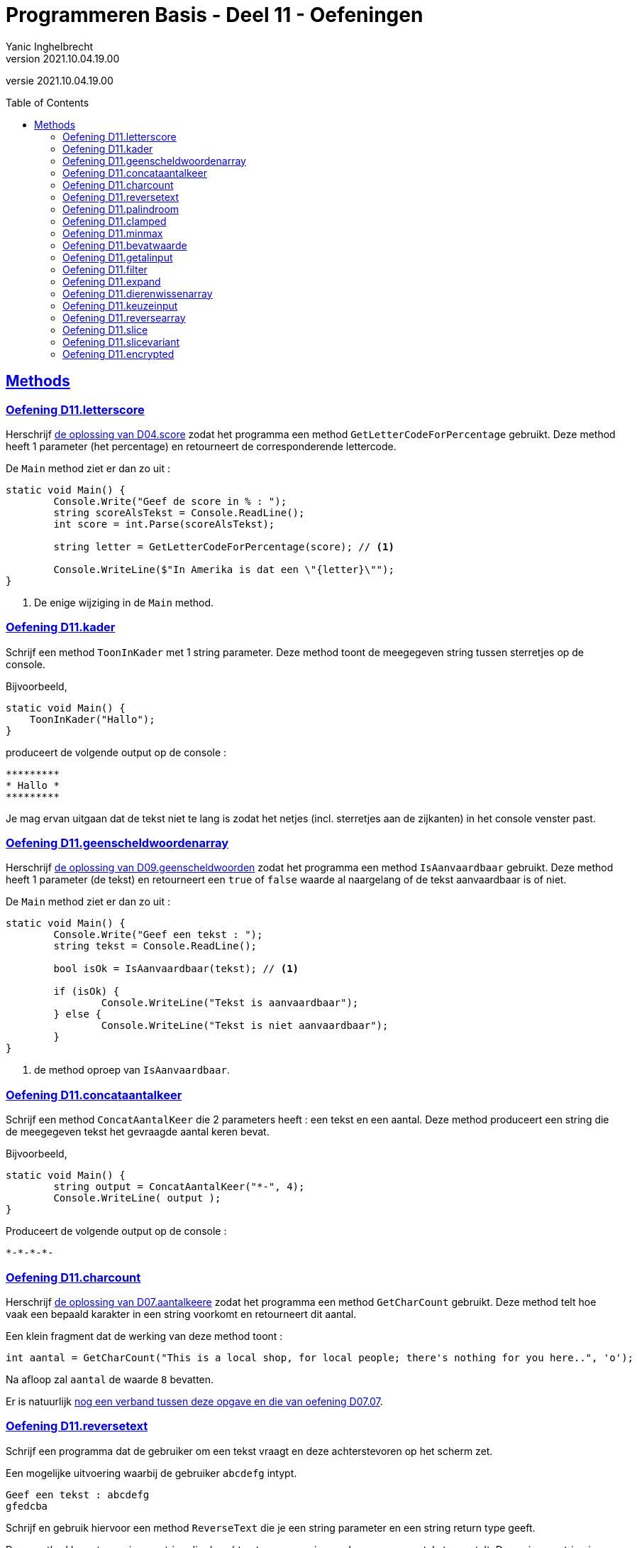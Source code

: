 = Programmeren Basis - Deel 11 - Oefeningen
Yanic Inghelbrecht
v2021.10.04.19.00
// toc and section numbering
:toc: preamble
:toclevels: 4
// geen auto section numbering voor oefeningen (handigere titels en toc)
//:sectnums:  
:sectlinks:
:sectnumlevels: 4
// source code formatting
:prewrap!:
:source-highlighter: rouge
:source-language: csharp
:rouge-style: github
:rouge-css: class
// inject css for highlights using docinfo
:docinfodir: ../common
:docinfo: shared-head
// folders
:imagesdir: images
:url-verdieping: ../{docname}-verdieping/{docname}-verdieping.adoc
:deel-04-oplossingen: ../deel-04-oplossingen/deel-04-oplossingen.adoc
:deel-07-oplossingen: ../deel-07-oplossingen/deel-07-oplossingen.adoc
:deel-09-oplossingen: ../deel-09-oplossingen/deel-09-oplossingen.adoc
// experimental voor kdb: en btn: macro's van AsciiDoctor
:experimental:

//preamble
[.text-right]
versie {revnumber}
 

== Methods


=== Oefening D11.letterscore
// Y10.07

Herschrijf link:{deel-04-oplossingen}#_oplossing_d04_score[de oplossing van D04.score] zodat het programma een method `GetLetterCodeForPercentage` gebruikt. Deze method heeft 1 parameter (het percentage) en retourneert de corresponderende lettercode.

De `Main` method ziet er dan zo uit :

[source,csharp,linenums]
----
static void Main() {
	Console.Write("Geef de score in % : ");
	string scoreAlsTekst = Console.ReadLine();
	int score = int.Parse(scoreAlsTekst);

	string letter = GetLetterCodeForPercentage(score); // <1>

	Console.WriteLine($"In Amerika is dat een \"{letter}\"");
}
----
<1> De enige wijziging in de `Main` method.


=== Oefening D11.kader
// Y10.03

Schrijf een method `ToonInKader` met 1 string parameter. Deze method toont de meegegeven string tussen sterretjes op de console.

Bijvoorbeeld, 
[source,csharp,linenums]
----
static void Main() {
    ToonInKader("Hallo");
}
----

produceert de volgende output op de console :

[source,shell]
----
*********
* Hallo *
*********
----

Je mag ervan uitgaan dat de tekst niet te lang is zodat het netjes (incl. sterretjes aan de zijkanten) in het console venster past.


=== Oefening D11.geenscheldwoordenarray
// Y1.09 (prg2)

Herschrijf link:{deel-09-oplossingen}#_oplossing_d09_geenscheldwoorden[de oplossing van D09.geenscheldwoorden] zodat het programma een method `IsAanvaardbaar` gebruikt. Deze method heeft 1 parameter (de tekst) en retourneert een `true` of `false` waarde al naargelang of de tekst aanvaardbaar is of niet.

De `Main` method ziet er dan zo uit :

[source,csharp,linenums]
----
static void Main() {
	Console.Write("Geef een tekst : ");
	string tekst = Console.ReadLine();

	bool isOk = IsAanvaardbaar(tekst); // <1>

	if (isOk) {
		Console.WriteLine("Tekst is aanvaardbaar");
	} else {
		Console.WriteLine("Tekst is niet aanvaardbaar");
	}
}
----
<1> de method oproep van `IsAanvaardbaar`.


=== Oefening D11.concataantalkeer
// Y10.02

Schrijf een method `ConcatAantalKeer` die 2 parameters heeft : een tekst en een aantal. Deze method produceert een string die de meegegeven tekst het gevraagde aantal keren bevat.

Bijvoorbeeld, 
[source,csharp,linenums]
----
static void Main() {
	string output = ConcatAantalKeer("*-", 4);
	Console.WriteLine( output );
}
----

Produceert de volgende output op de console :

[source,shell]
----
*-*-*-*-
----


=== Oefening D11.charcount
// Y1.03 (prg2)

Herschrijf link:{deel-07-oplossingen}#_oplossing_d07_aantalkeere[de oplossing van D07.aantalkeere] zodat het programma een method `GetCharCount` gebruikt. Deze method telt hoe vaak een bepaald karakter in een string voorkomt en retourneert dit aantal.

Een klein fragment dat de werking van deze method toont :

[source,csharp,linenums]
----
int aantal = GetCharCount("This is a local shop, for local people; there's nothing for you here..", 'o');
----
Na afloop zal `aantal` de waarde `8` bevatten.

Er is natuurlijk link:https://www.youtube.com/watch?v=meF7NmfnXZ0[nog een verband tussen deze opgave en die van oefening D07.07, window="_blank"].
	




=== Oefening D11.reversetext
// Y1.05 (prg2)

Schrijf een programma dat de gebruiker om een tekst vraagt en deze achterstevoren op het scherm zet.

Een mogelijke uitvoering waarbij de gebruiker `abcdefg` intypt.
[source,shell]
----
Geef een tekst : abcdefg
gfedcba
----
	
Schrijf en gebruik hiervoor een method `ReverseText` die je een string parameter en een string return type geeft.

Deze method bouwt een nieuwe string die de achterstevoren versie van de meegegeven tekst voorstelt. Deze nieuwe string is dan de return value van de method.


=== Oefening D11.palindroom
// Y1.04 (prg2)

Schrijf een programma dat de gebruiker om een woord vraagt en toont of dit woord een palindroom is. 

Een palindroom is een tekst die identiek is als je hem achterstevoren zet. Om het wat interessanter te maken : een lege tekst is geen palindroom en elke tekst van lengte 1 is wel een palindroom.

Enkele mogelijke uitvoeringen :

[source,shell]
----
	Geef een woord : bal
	False
----
[source,shell]
----
	Geef een woord : lol
	True
----
[source,shell]
----
	Geef een woord : parterretrap
	True
----
[source,shell]
----
	Geef een woord :
	False
----
	
Schrijf en gebruik hiervoor een method `IsPalindroom` met een string parameter en een bool return type. 

Deze method bepaalt of de meegegeven string al dan niet een palindroom is. De return value bevat het resultaat van deze check (`true` betekent wel palindroom, `false` betekent geen palindroom).







=== Oefening D11.clamped
// Y10.04

Schrijf een method `GetClamped` met 3 int parameters : min, getal en max. Het nut van deze method is dat ze altijd een waarde teruggeeft die tussen min en max ligt (grenzen incl.).

Deze method retourneert het volgende resultaat :

* `getal` indien `min \<= getal && getal \<= max`
** bv. `GetClamped(5, 8, 15)` produceert `8`
* `min` indien `getal < min`
** bv. `GetClamped(5, 2, 15)` produceert `5`
* `max` indien `getal > max`
** bv. `GetClamped(5, 33, 15)` produceert `15`

Probeer je oplossing uit met deze `Main` method :
[source,csharp,linenums]
----
static void Main() {
	Console.WriteLine("Voorbeeld GetClamped met min=3 en max=6");
	for (int i=1;i<=8;i++) {
		int clamped = GetClamped(3, i, 6);
		Console.WriteLine($"voor {i} geeft dit {clamped}");
	}
}
----

De output moet dan als volgt zijn :

[source,shell]
----
Voorbeeld GetClamped met min=3 en max=6
voor 1 geeft dit 3
voor 2 geeft dit 3
voor 3 geeft dit 3
voor 4 geeft dit 4
voor 5 geeft dit 5
voor 6 geeft dit 6
voor 7 geeft dit 6
voor 8 geeft dit 6
----

Dit __clampen__ komt van pas als je een waarde tot een bepaald gebied wil beperken (bv. een spelerspositie binnen het speelveld houden), maar link:https://www.youtube.com/watch?v=9KL50dk9C54[ook in het dagelijks leven,window="_blank"] kun je er vanalles mee doen.


=== Oefening D11.minmax
// Y10.01

Schrijf een programma dat een array met getallen definieert en vervolgens toont wat het kleinste en het grootste getal is in dat array. 

Schrijf hiervoor 2 methods, `BepaalMinimum` en `BepaalMaximum`, die beiden een array met getallen als parameter krijgen en resp het kleinste of grootste getal retourneren uit het meegegeven array.

De `Main` method ziet er zo uit :

[source,csharp,linenums]
----
static void Main() {
	int[] getallen = { -4, 7, 9, 34, 2, 56, 34, 78 };
	Console.WriteLine( BepaalMinimum(getallen) );
	Console.WriteLine( BepaalMaximum(getallen) );
}	
----
Je mag er in de beide methods van uitgaan dat het meegegeven array minstens 1 element bevat.


=== Oefening D11.bevatwaarde

Schrijf een programma dat de gebruiker om 5 unieke gehele getallen vraagt. 

* Het programma geeft met #1, ..., #5 aan om het hoeveelste getal het gaat
* Alle ongeldige input en dubbels worden genegeerd.
* Je mag ervan uitgaan dat de gebruiker geen `0` intypt. 

Achteraf toont het programma de 5 unieke getallen van de gebruiker, gescheiden door een komma.

Schrijf (en gebruik!) hierbij een bijkomende method `BevatWaarde` met 2 parameters : 

. een array met getallen
. een zoekgetal

De `BevatWaarde` method retourneert een true/false waarde, naargelang het zoekgetal wel/niet voorkomt in het array met getallen.

Plaats de unieke getallen van de gebruiker in een array en gebruik deze `BevatWaarde` method om dubbels te voorkomen.

Een mogelijke uitvoering :

[source,shell]
----
Geef getal #1 : 4
Geef getal #2 : hallo <1>
Geef getal #2 : -5
Geef getal #3 :       <1>
Geef getal #3 : 10
Geef getal #4 : 4     <2>
Geef getal #4 : -5    <2>
Geef getal #4 : 99
Geef getal #5 : 34
De unieke getallen zijn 4, -5, 10, 99, 34 
----
<1> ongeldige input werd genegeerd, de nummering verandert niet.
<2> dubbels werden genegeerd, de nummering verandert niet.

[IMPORTANT]
====
Waarom zou er in deze opgave staan __"Je mag ervan uitgaan dat de gebruiker geen 0 intypt"__? 

Probeer eens uit of je oplossing ook werkt als de gebruiker een `0` ingeeft. Zoniet, wat zou je kunnen veranderen om *alle* getallen toe te laten?
====


=== Oefening D11.getalinput
// Y10.08

Schrijf een method `GetGetal` met 2 parameters `min` en `max` (gehele getallen) die een int waarde oplevert.

Deze method vraagt de gebruiker om een getal tussen `min` en `max` (grenzen inclusief) en retourneert dit getal. 

Indien we te maken hebben met een rebelse gebruiker die geen getal intypt of een getal buiten de grenzen opgeeft (het lef!), dan herhaalt de method stoïcijns de vraag. Dit gaat door totdat de wil van de gebruiker gebroken is en hij braafjes doet wat ons programma hem opdraagt.

Gebruik deze `Main` method :
[source,csharp,linenums]
----
static void Main() {
    int getal = GetGetal(1,100);
    Console.WriteLine($"U koos voor {getal}");
}
----
Het programma zou dan de volgende output kunnen produceren :
[source,shell]
----
Geef een getal van 1 t.e.m. 100 : hallo
Geef een getal van 1 t.e.m. 100 : -1
Geef een getal van 1 t.e.m. 100 : 0
Geef een getal van 1 t.e.m. 100 : 103
Geef een getal van 1 t.e.m. 100 : watch?v=4Lk2KHajp4Y
Geef een getal van 1 t.e.m. 100 : Laat me toch gaan, rotprogramma!!
Geef een getal van 1 t.e.m. 100 : aaaargh!
Geef een getal van 1 t.e.m. 100 : 56
U koos voor 56, plooier
----
	
	
=== Oefening D11.filter

Hieronder staat een code fragment dat je zult moeten vervolledigen.

[source,csharp,linenums]
----
static void Main() {
	// Het array met waarden dat we als voorbeeld gebruiken
	int[] meetwaarden = { 3, 6, 10, -1, -23, 0, -6, 7, 10, -15, -4, 10 };

	// Een variabele voor de return value van een Filter method oproep
	int[] gefilterd;

	// Filter alle meetwaarden die tussen -4 en 7 liggen (grenzen inclusief)
	gefilterd = Filter(meetwaarden, -4, 7); // <1>
	
	Console.WriteLine(String.Join(",", gefilterd));
	// De output is : 3,6,-1,0,7,-4
	// Let erop dat de volgorde van de waarden in de output gelijk is aan
	// hun onderlinge volgorde in het 'meetwaarden' array!

	// Filter alle meetwaarden die tussen 10 en 10 liggen (grenzen inclusief)
	// (anders gezegd, hou enkel de tienen over).
	gefilterd = Filter(meetwaarden, 10, 10); // <1>
	
	Console.WriteLine(String.Join(",", gefilterd));
	// De output is : 10,10,10
	// Let erop dat de waarde 10 drie keer voorkomt omdat ze ook
	// drie keer voorkwam in het 'meetwaarden' array.

	// Filter alle meetwaarden die tussen 100 en 200 liggen (grenzen inclusief)
	gefilterd = Filter(meetwaarden, 100, 200); // <1>
	
	Console.WriteLine(String.Join(",", gefilterd));
	// De output is :
	// Let erop dat de output een lege regel is, er zijn immers geen
	// waarden tussen 100 en 200 in 'meetwaarden'. De lengte van
	// array 'gefilterd' is nu dus gelijk aan 0!}
}
----
<1> Op deze plaatsen wordt een `Filter()` method opgeroepen die je zelf zult moeten schrijven.

De `Filter()` method ziet er als volgt uit :

[source,csharp,linenums]
----
static int[] Filter(int[] getallen, int min, int max) {
	// TODO : code aanvullen
}
----

Deze method produceert een *nieuw* array en retourneert dit.

* Dit nieuwe array moet alle waarden uit parameter `getallen` bevatten die tussen de grenzen `min` en `max` liggen (grenzen inclusief). 
* De onderlinge volgorde van de waarden in dit nieuwe array is dezelfde als in het `getallen` array.
* Indien er geen enkele waarde tussen de grenzen gevonden wordt, dan retourneert de method een leeg array (dit is een array van lengte zero).

Vul de `Filter` method aan met de ontbrekende code, zodat het programma het beschreven gedrag vertoont. De code in de `Main` method dient om te testen, dus daar verander je niks aan.


=== Oefening D11.expand	

Hieronder staat een code fragment met vier voorbeelden en telkens de verwachte output (in commentaar) :

[source,csharp,linenums]
----
static void Main() {
	// voorbeeld 1 : een reeks één keer dupliceren
	int[] scores1 = { 2, 3, -5, 6 };
	int[] expanded1 = Expand(1, scores1); // <1>
	
	Console.WriteLine(String.Join(",", expanded1));
	// output is : 2,3,-5,6

	// voorbeeld 2 : een reeks drie keer dupliceren
	int[] scores2 = { 2, 3, -5, 6 };
	int[] expanded2 = Expand(3, scores2); // <1>
	
	Console.WriteLine(String.Join(",", expanded2));
	// de output is : 2,2,2,3,3,3,-5,-5,-5,6,6,6

	// voorbeeld 3 : een reeks nul keer dupliceren
	int[] scores3 = { };
	int[] expanded3 = Expand(0, scores3); // <1>
	
	Console.WriteLine(String.Join(",", expanded3));
	// output is : (een lege regel)
	// (de Expand oproep retourneerde immers een lege array)

	// voorbeeld 4 : een lege reeks 5 keer dupliceren
	int[] scores4 = { };
	int[] expanded4 = Expand(5, scores4); // <1>
	
	Console.WriteLine(String.Join(",", expanded4));
	// output is : (een lege regel)
	// (de Expand oproep retourneerde immers een lege array)
}
----
<1> Op deze plaatsen wordt een `Expand()` method opgeroepen die je zelf zult moeten schrijven.

De `Expand()` method ziet er als volgt uit :

[source,csharp,linenums]
----
static int[] Expand(int aantal, int[] getallen) {
	// TODO : code aanvullen
}
----

Deze method produceert een *nieuw* array en retourneert dit.

* Dit nieuwe array moet alle waarden uit parameter `getallen` bevatten, waarbij elke waarde een `aantal` keer gedupliceerd is.
** Bijvoorbeeld, de reeks 2, 3, -5, 6 via Expand 3x dupliceren geeft :
** 2, 2, 2, 3, 3, 3, -5, -5, -5, 6, 6, 6 (elk getal werd 3x herhaald)
* Je mag er van uitgaan dat aantal niet negatief is.
* De onderlinge volgorde van de waarden in dit nieuwe array is dezelfde als in het `getallen` array (maar ze kunnen dus meermaals voorkomen als `aantal > 1`).
* Indien `aantal == 0`, wordt een leeg array teruggegeven (dit is een array van lengte zero)

Vul de `Expand` method aan met de ontbrekende code, zodat het programma het beschreven gedrag vertoont. De code in de `Main` method dient om te testen, dus daar verander je niks aan.


=== Oefening D11.dierenwissenarray
	
We hernemen link:{deel-09-oplossingen}#_oplossing_d09_dierenwissen[de oplossing van D09.dierenwissen] :

[source,csharp,linenums]
----
string[] boerderijDieren = { "kip", "koe", "paard", "geit", "schaap" };

do {
	// toon alle dieren
	foreach (string dier in boerderijDieren) {
		if (dier == null) {
			// toon GEWIST als we een null tegenkomen
			Console.Write("GEWIST ");
		} else {
			Console.Write(dier + " ");
		}
	}
	Console.WriteLine();

	// vraag om een dier en bepaal de positie
	Console.Write("Welk dier wil je verwijderen : ");
	string tewissenDier = Console.ReadLine();
	int index = Array.IndexOf(boerderijDieren, tewissenDier);

	if (index != -1) {
		// wis dier
		boerderijDieren[index] = null;
	}

} while (true);
----

Voeg de nodige methods toe zodat de Main method er zo uitziet (en de oplossing nog steeds correct werkt natuurlijk) :

[source,csharp,linenums]
----
static void Main() {
	string[] boerderijDieren = { "kip", "koe", "paard", "geit", "schaap" };

	do {
		toonDieren(boerderijDieren);
		wisDierVanGebruiker(boerderijDieren);
	} while (true);
}
----


=== Oefening D11.keuzeinput
// Y10.06

Schrijf een method `GetKeuze` die een parameter heeft van type string[]. 

De method vraagt de gebruiker een keuze te maken uit de meegegeven teksten.

De method blijft proberen totdat de gebruiker een geldige keuze maakt (hoofdletterONgevoelig) en retourneert de index van deze keuze.

Gebruik deze `Main` method :
[source,csharp,linenums]
----
static void Main() {
	string[] keuzes = {"Rood", "Groen", "Blauw"};
	int index = GetKeuze(keuzes);
	string kleur = keuzes[index];
	Console.WriteLine($"U koos {kleur}");
}
----

Een mogelijke uitvoering is :

[source,shell]
----
Geef uw keuze (Rood|Groen|Blauw) : geel
Geef uw keuze (Rood|Groen|Blauw) : 45
Geef uw keuze (Rood|Groen|Blauw) : 
Geef uw keuze (Rood|Groen|Blauw) : BLAUW
U koos Blauw
----


=== Oefening D11.reversearray
// Y10.09

Schrijf een method `Reverse` met een string[] parameter die de volgorde van de elementen in het array omkeert.

De `Main` method ziet er zo uit :

[source,csharp,linenums]
----
static void Main() {
	string[] test0 = { }; // Duizend bommen en granaten Kuifje, een leeg array!
	string[] test1 = { "een" };
	string[] test2 = { "een", "twee" };
	string[] test3 = { "een", "twee", "drie" };
	string[] test4 = { "een", "twee", "drie", "vier" };
	string[] test5 = { "een", "twee", "drie", "vier", "vijf"};
	
	string[] woorden = test0; // <1>
	
	Console.WriteLine( string.Join(", ", woorden) );
	Reverse(woorden);
	Console.WriteLine( string.Join(", ", woorden) );
}
----
<1> probeer je oplossing uit met de 6 verschillende test arrays!

Als we `test5` gebruiken ziet de output er zo uit :
[source,shell,linenums]
----
een, twee, drie, vier, vijf
vijf, vier, drie, twee, een
----	


=== Oefening D11.slice

Schrijf een method `Slice` met drie parameters :

* `int[] values`
* `int startIndex`
* `int length`

Deze method produceert een nieuw int array van lengte `length`, met daarin de waarden uit het originele `values` array vanaf positie `startIndex`.

Je mag ervan uitgaan dat `values` niet `null` is en dat `startIndex` een geldige positie is in dat array. Let op, de `length` parameter mag `0` zijn.

[source,csharp,linenums]
----
static void Main() {
	int[] getallen = { 0, 1, 2, 3, 4, 5, 6 }; // makkelijke getallen om te testen en te debuggen!

	int[] testHead0 = Slice(getallen, 0, 0);
	int[] testMiddle0 = Slice(getallen, 3, 0);
	int[] testTail0 = Slice(getallen, getallen.Length - 1, 0);

	int[] testHead1 = Slice(getallen, 0, 1);
	int[] testMiddle1 = Slice(getallen, 3, 1);
	int[] testTail1 = Slice(getallen, getallen.Length - 1, 1);

	int[] testHead2 = Slice(getallen, 0, 2);
	int[] testMiddle2 = Slice(getallen, 3, 2);
	int[] testTail2 = Slice(getallen, getallen.Length - 2, 2);

	int[] testComplete = Slice(getallen, 0, getallen.Length);

	int[] array = testHead0; // <1>

	string output = String.Join("-", array);
	Console.WriteLine(output);
}
----
<1> Probeer dit met alle test arrays uit

Het output gedeelte is eigenlijk tijdsverspilling als je alle test arrays wil checken. Zet gewoon een _breakpoint_ op regel <1> en kijk dan met de debugger naar de inhoud van de variabelen `testHead0` t.e.m. `testComplete` :
image:slice-check-lokale-variabelen.png[slice check lokale variabelen]

image:debug-smart.gif[debug smart]


=== Oefening D11.slicevariant

Als variant op de vorige oefening, schrijf dit keer een `Slice()` method waarbij de laatste parameter de eind index is i.p.v. de lengte :
[source,csharp,linenums]
----
static int[] Slice(int[] values, int startIndex, int endIndex) {
    ...
}
----
Deze `Slice` method produceert eveneens een nieuw array dat de getallen uit `values` bevat, maar dit keer vanaf positie `startIndex` tot aan positie `endIndex` (eindgrens niet inbegrepen).

De code van deze `Slice` mag de volgende veronderstellingen maken :

* parameter `values` is nooit `null`
* `startIndex \<= endindex`
* `startIndex` en `endIndex` zijn altijd geldige posities in array `values`

Je kan je oplossing uitproberen met de volgende `Main` method :
[source,csharp,linenums]
----
static void Main() {
	int[] getallen = { 34, 56, -89, 67, 100, -4, 34 };

	int[] kop = Slice(getallen, 0, 4);
	Console.WriteLine(String.Join("-", kop)); // toont 34, 56, -89, 67

	int[] staart = Slice(getallen, 3, 7);
	Console.WriteLine(String.Join("-", staart));  // toont 67, 100, -4, 34

	int[] midden = Slice(getallen, 2, 5);
	Console.WriteLine(String.Join("-", midden)); // toont -89, 67, 100

	int[] eentje = Slice(getallen, 2, 3);
	Console.WriteLine(String.Join("-", eentje));  // toont -89

	int[] leeg = Slice(getallen, 3, 3);
	Console.WriteLine(String.Join("-", leeg));  // toont niks
}
----


=== Oefening D11.encrypted

Hieronder staat een code fragment dat demonstreert hoe een `GetEncryptedCodeFor()` method werkt.

De code bevat enkele voorbeelden en toont de verwachte output in commentaar :

[source,csharp,linenums]
----
static void Main() {
	const string codewiel = "0ab1cd2ef3gh4ij5kl6m n7op8qr9st.uv,wx!yz?";


	string tekst = "a19z";
	string code = GetEncryptedCodeFor(tekst, codewiel, 5);

	Console.WriteLine("+ 5 " + tekst + "->" + code);
	// de output is  : + 5 a19z->2fv1

	tekst = "GROEN";
	Console.WriteLine("+ 5 " + tekst + "->" + GetEncryptedCodeFor(tekst, codewiel, 5));
	// de output is  : + 5 GROEN->GROEN
	
	tekst = "c# !";
	Console.WriteLine("+10 " + tekst + "->" + GetEncryptedCodeFor(tekst, codewiel, 10));
	// de output is  : +10 c# !->j#t2

	Console.WriteLine();

	tekst = "0allo?";
	Console.WriteLine("+ 1 " + tekst + "->" + GetEncryptedCodeFor(tekst, codewiel, 1));
	// de output is  : + 1 0allo?->ab66p0

	Console.WriteLine("+40 " + tekst + "->" + GetEncryptedCodeFor(tekst, codewiel, 40));
	// de output is  : +40 0allo?->?0kk7z

	Console.WriteLine("+41 " + tekst + "->" + GetEncryptedCodeFor(tekst, codewiel, 41));
	// de output is  : +41 0allo?->0allo?

	Console.WriteLine("- 1 " + tekst + "->" + GetEncryptedCodeFor(tekst, codewiel, -1));
	// de output is  : - 1 0allo?->?0kk7z

	Console.WriteLine();

	Console.WriteLine("-10 " + tekst + "->" + GetEncryptedCodeFor(tekst, codewiel, -10));
	// de output is  : -10 0allo?->.ueeit

	Console.WriteLine("-40 " + tekst + "->" + GetEncryptedCodeFor(tekst, codewiel, -40));
	// de output is  : -40 0allo?->ab66p0

	Console.WriteLine("-41 " + tekst + "->" + GetEncryptedCodeFor(tekst, codewiel, -41));
	// de output is  : -41 0allo?->0allo?

	Console.WriteLine("-82 " + tekst + "->" + GetEncryptedCodeFor(tekst, codewiel, -82));
	// de output is  : -82 0allo?->0allo?
}
----

Je ziet dat er bij elk voorbeeld, een method `GetEncryptedCodeFor()` wordt opgeroepen die een geheime tekst produceert als resultaat.

Elke oproep krijgt een `tekst` mee die moet omgezet worden naar geheimschrift (op basis van een `codewiel` en een getal dat de verschuiving voorstelt).

De `GetEncryptedCodeFor()` method ziet er als volgt uit :

[source,csharp,linenums]
----
        static string GetEncryptedCodeFor(string tekst, string codewiel, int offset) {
            // TODO : code aanvullen
        }
----

Hiervoor wordt een codewiel en een verschuiving gebruikt (de _offset_), je kunt link:https://www.feestideevoorjou.nl/code-kraken[de werkwijze hier nalezen].

In de Main method zie je hoe het codewiel wordt gedefinieerd, het is gewoon een `string` :

[source,csharp,linenums]
----
string codewiel="0ab1cd2ef3gh4ij5kl6m n7op8qr9st.uv,wx!yz?"
----

Stel dat we werken met een offset van +5 (i.e. we schuiven 5 posities naar rechts). Zowel het codewiel als de offset zijn parameters van deze method!

Om een tekst als `a19z` om te zetten naar een geheime code, wordt elk symbool van de originele `tekst` onderzocht :

* indien het symbool *niet* voorkomt in het codewiel,
** neem dan het symbool integraal over in het resultaat
* indien het symbool *wel* in het codewiel voorkomt,
** zoek op welke positie dit symbool in het codewiel staat
** schuif vervolgens 'offset' posities op naar rechts (of naar links indien `offset` negatief is)
** neem het symbool dat je op de nieuwe positie vindt en voeg dit toe aan het resultaat
*** als je bij het schuiven over de rechterkant gaat, keer terug naar het begin en tel dan van daaruit verder naar rechts
*** als je bij het schuiven over de linkerkant gaat, ga naar het einde en tel dan van daaruit verder naar links

****
[.underline]#Voorbeeld#

Stel we willen de tekst `a19z` omzetten naar geheimschrift.

In dit voorbeeld gebruiken we codewiel van hierboven :

[source,csharp,linenums]
----
string codewiel="0ab1cd2ef3gh4ij5kl6m n7op8qr9st.uv,wx!yz?"
----

en we passen een verschuiving (= offset) van 5 toe.

We bepalen de geheime tekst als volgt :

* We beginnen met symbool `a`
** we vinden dit op positie `1` in het codewiel en schuiven `5` posities op naar rechts, waar we het symbool `2` vinden
** dus `a` wordt `2` in het resultaat
* We doen verder met symbool `1`
** we vinden dit op positie `8` in het codewiel, schuiven `5` posities op naar rechts en vinden daar een `f` symbool
** dus `1` wordt `f` in het resultaat
* We doen verder met symbool `9`
** we vinden dit op positie `28` in het codewiel, schuiven `5` posities op naar rechts en vinden daar een `v` symbool
** dus `9` wordt `v` in het resultaat
* Tenslotte doen we symbool `z`
** we vinden dit op positie `39` in het codewiel, schuiven 1 positie naar rechts en komen uit bij de rechterkant.
** We springen terug naar de linkerkant en schuiven nog 4 posities door naar rechts, waar we een `1` symbool vinden
** dus `z` wordt `1` in het resultaat

Deze bekomen tekst `2fv1` is dan de return value van de method en dit stelt de geheime code voor van tekst `a19z`.
****

Denk eraan dat de offset ook negatief kan zijn, dan schuif je gewoon op naar links (en springt evt. terug naar rechts als je de linkerkant bereikt).

Om het makkelijker te maken om je oplossing te checken a.d.h.v. de output, staat hieronder een voorbeeld uitvoering :

[source, shell]
----
+ 5 a19z->2fv1
+ 5 GROEN->GROEN
+10 c# !->j#t2

+ 1 0allo?->ab66p0
+40 0allo?->?0kk7z
+41 0allo?->0allo?
- 1 0allo?->?0kk7z

-10 0allo?->.ueeit
-40 0allo?->ab66p0
-41 0allo?->0allo?
-82 0allo?->0allo?
----


